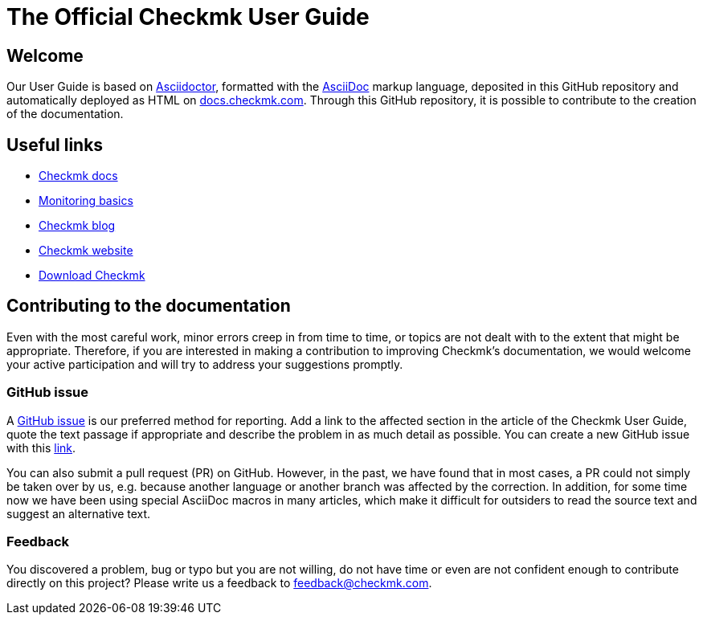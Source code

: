 = The Official Checkmk User Guide

:cmk-docs: https://docs.checkmk.com
:cmk-website: https://checkmk.com/
:cmk-download: https://checkmk.com/download
:cmk-basics: https://checkmk.com/monitoring
:cmk-blog: https://checkmk.com/blog
:cmk: Checkmk


== Welcome

Our User Guide is based on link:https://asciidoctor.org[Asciidoctor], formatted with the link:https://asciidoc.org/[AsciiDoc] markup language, deposited in this GitHub repository and automatically deployed as HTML on link:{cmk-docs}[docs.checkmk.com].
Through this GitHub repository, it is possible to contribute to the creation of the documentation.


== Useful links

* link:{cmk-docs}[{CMK} docs]
* link:{cmk-basics}[Monitoring basics]
* link:{cmk-blog}[{CMK} blog]
* link:{cmk-website}[{CMK} website]
* link:{cmk-download}[Download {CMK}]


== Contributing to the documentation

Even with the most careful work, minor errors creep in from time to time, or topics are not dealt with to the extent that might be appropriate.
Therefore, if you are interested in making a contribution to improving {CMK}'s documentation, we would welcome your active participation and will try to address your suggestions promptly.


=== GitHub issue

A link:https://docs.github.com/en/issues/tracking-your-work-with-issues/about-issues[GitHub issue] is our preferred method for reporting.
Add a link to the affected section in the article of the {CMK} User Guide, quote the text passage if appropriate and describe the problem in as much detail as possible.
You can create a new GitHub issue with this link:https://github.com/Checkmk/checkmk-docs/issues/new/choose[link].

You can also submit a pull request (PR) on GitHub.
However, in the past, we have found that in most cases, a PR could not simply be taken over by us, e.g. because another language or another branch was affected by the correction.
In addition, for some time now we have been using special AsciiDoc macros in many articles, which make it difficult for outsiders to read the source text and suggest an alternative text.


=== Feedback

You discovered a problem, bug or typo but you are not willing, do not have time or even are not confident enough to contribute directly on this project?
Please write us a feedback to feedback@checkmk.com.
